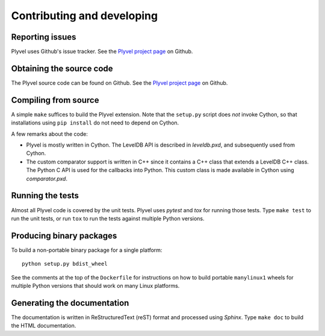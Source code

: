 ===========================
Contributing and developing
===========================

.. _Plyvel project page: https://github.com/wbolster/plyvel


Reporting issues
================

Plyvel uses Github's issue tracker. See the `Plyvel project page`_ on Github.


Obtaining the source code
=========================

The Plyvel source code can be found on Github. See the `Plyvel project page`_ on
Github.


Compiling from source
=====================

A simple ``make`` suffices to build the Plyvel extension. Note that the
``setup.py`` script does *not* invoke Cython, so that installations using ``pip
install`` do not need to depend on Cython.

A few remarks about the code:

* Plyvel is mostly written in Cython. The LevelDB API is described in
  `leveldb.pxd`, and subsequently used from Cython.

* The custom comparator support is written in C++ since it contains a C++ class
  that extends a LevelDB C++ class. The Python C API is used for the callbacks
  into Python. This custom class is made available in Cython using
  `comparator.pxd`.


Running the tests
=================

Almost all Plyvel code is covered by the unit tests. Plyvel uses *pytest* and
*tox* for running those tests. Type ``make test`` to run the unit tests, or run
``tox`` to run the tests against multiple Python versions.


Producing binary packages
=========================

To build a non-portable binary package for a single platform::

  python setup.py bdist_wheel

See the comments at the top of the ``Dockerfile`` for instructions on
how to build portable ``manylinux1`` wheels for multiple Python
versions that should work on many Linux platforms.


Generating the documentation
============================

The documentation is written in ReStructuredText (reST) format and processed
using *Sphinx*. Type ``make doc`` to build the HTML documentation.
